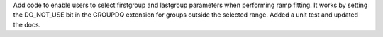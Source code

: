 Add code to enable users to select firstgroup and lastgroup parameters when performing
ramp fitting. It works by setting the DO_NOT_USE bit in the GROUPDQ extension for groups
outside the selected range.  Added a unit test and updated the docs.


